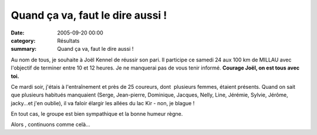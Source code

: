Quand ça va, faut le dire aussi !
=================================

:date: 2005-09-20 00:00
:category: Résultats
:summary: Quand ça va, faut le dire aussi !

Au nom de tous, je souhaite à Joël Kennel  de réussir son pari. Il participe ce samedi 24 aux 100 km de MILLAU  avec l'objectif de terminer entre 10 et 12 heures. Je ne manquerai pas de vous tenir informé. **Courage Joël, on est tous avec toi.**


|httpimageslegifcomlocalsportathletisme-09e6a4080876f3d70b05529e43b45b7a.php|  |httpimageslegifcomlocalsportathletisme-09e6a4080876f3d70b05529e43b45b7a.php|  |httpimageslegifcomlocalsportathletisme-09e6a4080876f3d70b05529e43b45b7a.php|  |httpimageslegifcomlocalsportathletisme-09e6a4080876f3d70b05529e43b45b7a.php|  |httpimageslegifcomlocalsportathletisme-09e6a4080876f3d70b05529e43b45b7a.php|  |httpimageslegifcomlocalsportathletisme-09e6a4080876f3d70b05529e43b45b7a.php|


Ce mardi soir, j'étais à l'entraînement et près de 25 coureurs, dont  plusieurs femmes, étaient présents. Quand on sait que plusieurs habitués manquaient (Serge, Jean-pierre, Dominique, Jacques, Nelly, Line, Jérémie, Sylvie, Jérôme, jacky...et j'en oublie), il va faloir élargir les allées du lac Kir - non, je blague !


En tout cas, le groupe est bien sympathique et la bonne humeur règne.


Alors , continuons comme celà...

.. |httpimageslegifcomlocalsportathletisme-09e6a4080876f3d70b05529e43b45b7a.php| image:: http://assets.acr-dijon.org/old/httpimageslegifcomlocalsportathletisme-09e6a4080876f3d70b05529e43b45b7a.php
